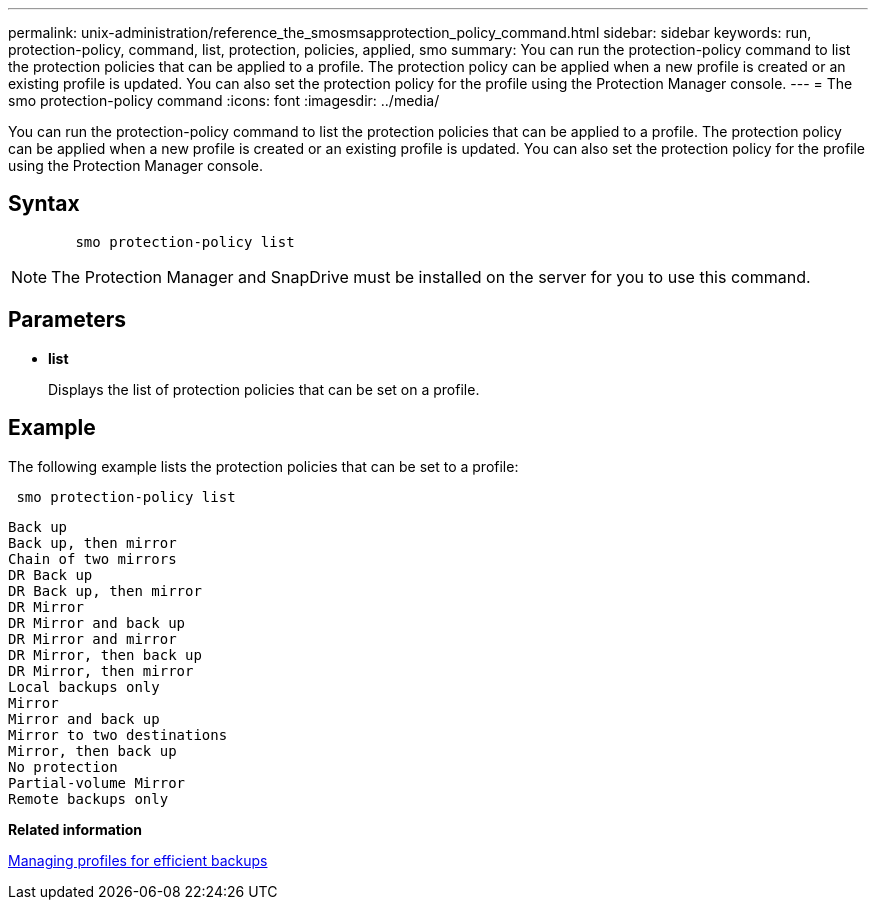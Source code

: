 ---
permalink: unix-administration/reference_the_smosmsapprotection_policy_command.html
sidebar: sidebar
keywords: run, protection-policy, command, list, protection, policies, applied, smo
summary: You can run the protection-policy command to list the protection policies that can be applied to a profile. The protection policy can be applied when a new profile is created or an existing profile is updated. You can also set the protection policy for the profile using the Protection Manager console.
---
= The smo protection-policy command
:icons: font
:imagesdir: ../media/

[.lead]
You can run the protection-policy command to list the protection policies that can be applied to a profile. The protection policy can be applied when a new profile is created or an existing profile is updated. You can also set the protection policy for the profile using the Protection Manager console.

== Syntax

----

        smo protection-policy list
----

NOTE: The Protection Manager and SnapDrive must be installed on the server for you to use this command.

== Parameters

* *list*
+
Displays the list of protection policies that can be set on a profile.

== Example

The following example lists the protection policies that can be set to a profile:

----
 smo protection-policy list
----

----

Back up
Back up, then mirror
Chain of two mirrors
DR Back up
DR Back up, then mirror
DR Mirror
DR Mirror and back up
DR Mirror and mirror
DR Mirror, then back up
DR Mirror, then mirror
Local backups only
Mirror
Mirror and back up
Mirror to two destinations
Mirror, then back up
No protection
Partial-volume Mirror
Remote backups only
----

*Related information*

xref:concept_managing_profiles_for_efficient_backups.adoc[Managing profiles for efficient backups]
